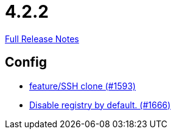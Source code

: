 // SPDX-FileCopyrightText: 2023 Artemis Changelog Contributors
//
// SPDX-License-Identifier: CC-BY-SA-4.0

= 4.2.2

link:https://github.com/ls1intum/Artemis/releases/tag/4.2.2[Full Release Notes]

== Config

* link:https://www.github.com/ls1intum/Artemis/commit/995e0b6405c02a58e517dc59f37e14566004944e[feature/SSH clone (#1593)]
* link:https://www.github.com/ls1intum/Artemis/commit/f28a40e3077be07e6ff6a083d2303d1cfc3499de[Disable registry by default. (#1666)]
